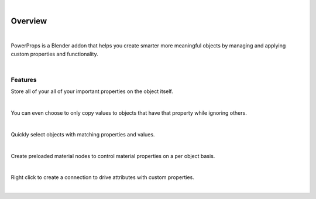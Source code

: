 .. image:: img/Forklift_PowerProps.png

|

Overview
====

| 

PowerProps is a Blender addon that helps you create smarter more meaningful objects by managing and applying custom properties and functionality.

|

Features
~~~~

Store all of your all of your important properties on the object itself. 

.. image:: img/PowerPropsJLG.gif

|

You can even choose to only copy values to objects that have that property while ignoring others.

.. image:: img/CopyToSameProp.gif

|

Quickly select objects with matching properties and values.

.. image:: img/SelectByValue.gif

|

Create preloaded material nodes to control material properties on a per object basis. 

.. image:: img/BrickOffset.gif

|

Right click to create a connection to drive attributes with custom properties.

.. image:: img/DriveProp.gif

|
